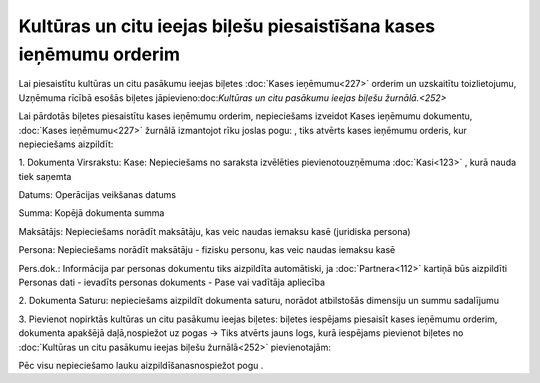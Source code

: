 .. 14112 Kultūras un citu ieejas biļešu piesaistīšana kases ieņēmumu orderim*********************************************************************** 


Lai piesaistītu kultūras un citu pasākumu ieejas biļetes :doc:`Kases
ieņēmumu<227>` orderim un uzskaitītu toizlietojumu, Uzņēmuma rīcībā
esošās biļetes jāpievieno:doc:`Kultūras un citu pasākumu ieejas biļešu
žurnālā.<252>`



Lai pārdotās biļetes piesaistītu kases ieņēmumu orderim, nepieciešams
izveidot Kases ieņēmumu dokumentu, :doc:`Kases ieņēmumu<227>` žurnālā
izmantojot rīku joslas pogu: |images_ozols/25605.png| , tiks atvērts
kases ieņēmumu orderis, kur nepieciešams aizpildīt:



1. Dokumenta Virsrakstu:
Kase: Nepieciešams no saraksta izvēlēties pievienotouzņēmuma
:doc:`Kasi<123>` , kurā nauda tiek saņemta

Datums: Operācijas veikšanas datums

Summa: Kopējā dokumenta summa

Maksātājs: Nepieciešams norādīt maksātāju, kas veic naudas iemaksu
kasē (juridiska persona)

Persona: Nepieciešams norādīt maksātāju - fizisku personu, kas veic
naudas iemaksu kasē

Pers.dok.: Informācija par personas dokumentu tiks aizpildīta
automātiski, ja :doc:`Partnera<112>` kartiņā būs aizpildīti Personas
dati - ievadīts personas dokuments - Pase vai vadītāja apliecība



2. Dokumenta Saturu: nepieciešams aizpildīt dokumenta saturu, norādot
atbilstošās dimensiju un summu sadalījumu



3. Pievienot nopirktās kultūras un citu pasākumu ieejas biļetes:
biļetes iespējams piesaisīt kases ieņēmumu orderim, dokumenta apakšējā
daļā,nospiežot uz pogas |images_ozols/24943.png| -> Tiks atvērts jauns
logs, kurā iespējams pievienot biļetes no :doc:`Kultūras un citu
pasākumu ieejas biļešu žurnālā<252>` pievienotajām:



|images_ozols/26254.png|



Pēc visu nepieciešamo lauku aizpildīšanasnospiežot pogu
|images_ozols/24615.jpg| .





.. |images_ozols/25605.png| image:: images_ozols/25605.png
    :scale: 100%

.. |images_ozols/24943.png| image:: images_ozols/24943.png
    :scale: 100%

.. |images_ozols/26254.png| image:: images_ozols/26254.png
    :scale: 100%

.. |images_ozols/24615.jpg| image:: images_ozols/24615.jpg
    :scale: 100%

 